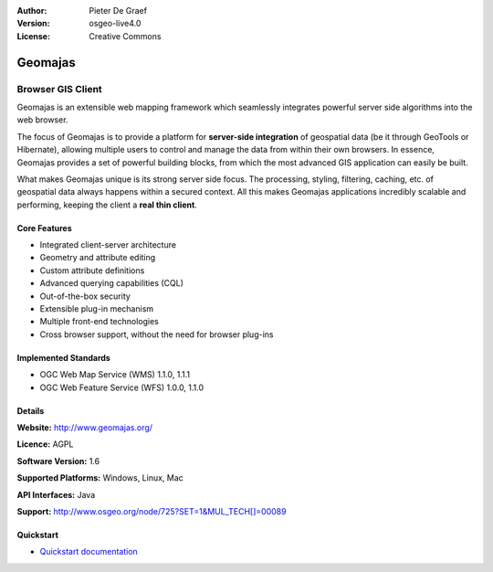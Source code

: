 :Author: Pieter De Graef
:Version: osgeo-live4.0
:License: Creative Commons

.. _geomajas-overview:

.. image:: ../../images/project_logos/logo-geomajas.png
  :width: 100px
  :height: 100px
  :alt: project logo
  :align: right
  :target: http://www.geomajas.org

.. image:: ../../images/logos/OSGeo_incubation.png
  :scale: 100
  :alt: OSGeo Incubation Project
  :align: right
  :target: http://www.osgeo.org


Geomajas
========

Browser GIS Client
~~~~~~~~~~~~~~~~~~

Geomajas is an extensible web mapping framework which seamlessly integrates powerful server side algorithms into the web browser.

The focus of Geomajas is to provide a platform for **server-side integration** of geospatial data (be it through GeoTools or Hibernate), allowing multiple users to control and manage the data from within their own browsers. In essence, Geomajas provides a set of powerful building blocks, from which the most advanced GIS application can easily be built.

What makes Geomajas unique is its strong server side focus. The processing, styling, filtering, caching, etc. of geospatial data always happens within a secured context. All this makes Geomajas applications incredibly scalable and performing, keeping the client a **real thin client**.

.. image:: ../../images/screenshots/1024x768/geomajas_1024x768_screen1.png
  :scale: 50%
  :alt: Geomajas Showcase
  :align: right

Core Features
-------------

* Integrated client-server architecture
* Geometry and attribute editing
* Custom attribute definitions
* Advanced querying capabilities (CQL)
* Out-of-the-box security
* Extensible plug-in mechanism
* Multiple front-end technologies
* Cross browser support, without the need for browser plug-ins

Implemented Standards
---------------------

* OGC Web Map Service (WMS) 1.1.0, 1.1.1
* OGC Web Feature Service (WFS) 1.0.0, 1.1.0

Details
-------

**Website:** http://www.geomajas.org/

**Licence:** AGPL

**Software Version:** 1.6

**Supported Platforms:** Windows, Linux, Mac

**API Interfaces:** Java

**Support:** http://www.osgeo.org/node/725?SET=1&MUL_TECH[]=00089


Quickstart
----------

* `Quickstart documentation <../quickstart/geomajas_quickstart.html>`_

